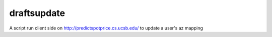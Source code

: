draftsupdate
=================

A script run client side on http://predictspotprice.cs.ucsb.edu/
to update a user's az mapping


